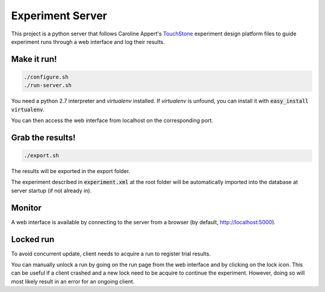 =================
Experiment Server
=================

This project is a python server that follows Caroline Appert's
`TouchStone <https://www.lri.fr/~appert/website/touchstone/touchstone.html>`_
experiment design platform files to guide experiment runs through a web interface and log their results.

------------
Make it run!
------------

.. code:: shell

  ./configure.sh
  ./run-server.sh

You need a python 2.7 interpreter and *virtualenv* installed. If *virtualenv* is unfound, you can install it with :code:`easy_install virtualenv`.

You can then access the web interface from localhost on the corresponding port.

-----------------
Grab the results!
-----------------

.. code:: shell

  ./export.sh

The results will be exported in the export folder.


The experiment described in `experiment.xml`:code: at the root folder will be automatically imported into the database
at server startup (if not already in).


-------
Monitor
-------

A web interface is available by connecting to the server from a browser (by default, http://localhost:5000).

----------
Locked run
----------

To avoid concurrent update, client needs to acquire a run to register trial results.

You can manually unlock a run by going on the run page from the web interface and by clicking on the lock icon.
This can be useful if a client crashed and a new lock need to be acquire to continue the experiment.
However, doing so will most likely result in an error for an ongoing client.

